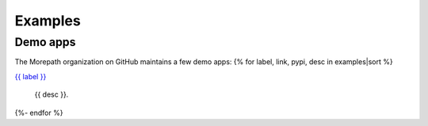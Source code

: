Examples
========

Demo apps
---------

The Morepath organization on GitHub maintains a few demo apps:
{% for label, link, pypi, desc in examples|sort %}

`{{ label }} <{{link}}>`_

  {{ desc }}.
{%- endfor %}
